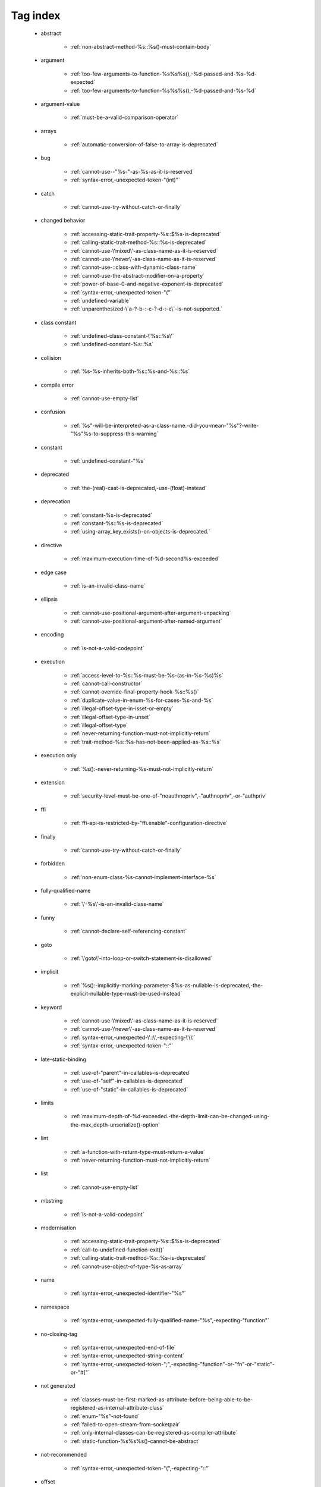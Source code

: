 .. _tagsindex:

Tag index
-----------------------------


   * abstract

      * :ref:`non-abstract-method-%s::%s()-must-contain-body`


   * argument

      * :ref:`too-few-arguments-to-function-%s%s%s(),-%d-passed-and-%s-%d-expected`
      * :ref:`too-few-arguments-to-function-%s%s%s(),-%d-passed-and-%s-%d`


   * argument-value

      * :ref:`must-be-a-valid-comparison-operator`


   * arrays

      * :ref:`automatic-conversion-of-false-to-array-is-deprecated`


   * bug

      * :ref:`cannot-use--"%s-"-as-%s-as-it-is-reserved`
      * :ref:`syntax-error,-unexpected-token-"(int)"`


   * catch

      * :ref:`cannot-use-try-without-catch-or-finally`


   * changed behavior

      * :ref:`accessing-static-trait-property-%s::$%s-is-deprecated`
      * :ref:`calling-static-trait-method-%s::%s-is-deprecated`
      * :ref:`cannot-use-\'mixed\'-as-class-name-as-it-is-reserved`
      * :ref:`cannot-use-\'never\'-as-class-name-as-it-is-reserved`
      * :ref:`cannot-use-::class-with-dynamic-class-name`
      * :ref:`cannot-use-the-abstract-modifier-on-a-property`
      * :ref:`power-of-base-0-and-negative-exponent-is-deprecated`
      * :ref:`syntax-error,-unexpected-token-"("`
      * :ref:`undefined-variable`
      * :ref:`unparenthesized-\`a-?-b-:-c-?-d-:-e\`-is-not-supported.`


   * class constant

      * :ref:`undefined-class-constant-\'%s::%s\'`
      * :ref:`undefined-constant-%s::%s`


   * collision

      * :ref:`%s-%s-inherits-both-%s::%s-and-%s::%s`


   * compile error

      * :ref:`cannot-use-empty-list`


   * confusion

      * :ref:`%s"-will-be-interpreted-as-a-class-name.-did-you-mean-"%s"?-write-"%s"%s-to-suppress-this-warning`


   * constant

      * :ref:`undefined-constant-"%s`


   * deprecated

      * :ref:`the-(real)-cast-is-deprecated,-use-(float)-instead`


   * deprecation

      * :ref:`constant-%s-is-deprecated`
      * :ref:`constant-%s::%s-is-deprecated`
      * :ref:`using-array_key_exists()-on-objects-is-deprecated.`


   * directive

      * :ref:`maximum-execution-time-of-%d-second%s-exceeded`


   * edge case

      * :ref:`is-an-invalid-class-name`


   * ellipsis

      * :ref:`cannot-use-positional-argument-after-argument-unpacking`
      * :ref:`cannot-use-positional-argument-after-named-argument`


   * encoding

      * :ref:`is-not-a-valid-codepoint`


   * execution

      * :ref:`access-level-to-%s::%s-must-be-%s-(as-in-%s-%s)%s`
      * :ref:`cannot-call-constructor`
      * :ref:`cannot-override-final-property-hook-%s::%s()`
      * :ref:`duplicate-value-in-enum-%s-for-cases-%s-and-%s`
      * :ref:`illegal-offset-type-in-isset-or-empty`
      * :ref:`illegal-offset-type-in-unset`
      * :ref:`illegal-offset-type`
      * :ref:`never-returning-function-must-not-implicitly-return`
      * :ref:`trait-method-%s::%s-has-not-been-applied-as-%s::%s`


   * execution only

      * :ref:`%s():-never-returning-%s-must-not-implicitly-return`


   * extension

      * :ref:`security-level-must-be-one-of-"noauthnopriv",-"authnopriv",-or-"authpriv`


   * ffi

      * :ref:`ffi-api-is-restricted-by-"ffi.enable"-configuration-directive`


   * finally

      * :ref:`cannot-use-try-without-catch-or-finally`


   * forbidden

      * :ref:`non-enum-class-%s-cannot-implement-interface-%s`


   * fully-qualified-name

      * :ref:`\'-%s\'-is-an-invalid-class-name`


   * funny

      * :ref:`cannot-declare-self-referencing-constant`


   * goto

      * :ref:`\'goto\'-into-loop-or-switch-statement-is-disallowed`


   * implicit

      * :ref:`%s():-implicitly-marking-parameter-$%s-as-nullable-is-deprecated,-the-explicit-nullable-type-must-be-used-instead`


   * keyword

      * :ref:`cannot-use-\'mixed\'-as-class-name-as-it-is-reserved`
      * :ref:`cannot-use-\'never\'-as-class-name-as-it-is-reserved`
      * :ref:`syntax-error,-unexpected-\'::\',-expecting-\'(\'`
      * :ref:`syntax-error,-unexpected-token-"::"`


   * late-static-binding

      * :ref:`use-of-"parent"-in-callables-is-deprecated`
      * :ref:`use-of-"self"-in-callables-is-deprecated`
      * :ref:`use-of-"static"-in-callables-is-deprecated`


   * limits

      * :ref:`maximum-depth-of-%d-exceeded.-the-depth-limit-can-be-changed-using-the-max_depth-unserialize()-option`


   * lint

      * :ref:`a-function-with-return-type-must-return-a-value`
      * :ref:`never-returning-function-must-not-implicitly-return`


   * list

      * :ref:`cannot-use-empty-list`


   * mbstring

      * :ref:`is-not-a-valid-codepoint`


   * modernisation

      * :ref:`accessing-static-trait-property-%s::$%s-is-deprecated`
      * :ref:`call-to-undefined-function-exit()`
      * :ref:`calling-static-trait-method-%s::%s-is-deprecated`
      * :ref:`cannot-use-object-of-type-%s-as-array`


   * name

      * :ref:`syntax-error,-unexpected-identifier-"%s"`


   * namespace

      * :ref:`syntax-error,-unexpected-fully-qualified-name-"%s",-expecting-"function"`


   * no-closing-tag

      * :ref:`syntax-error,-unexpected-end-of-file`
      * :ref:`syntax-error,-unexpected-string-content`
      * :ref:`syntax-error,-unexpected-token-";",-expecting-"function"-or-"fn"-or-"static"-or-"#["`


   * not generated

      * :ref:`classes-must-be-first-marked-as-attribute-before-being-able-to-be-registered-as-internal-attribute-class`
      * :ref:`enum-"%s"-not-found`
      * :ref:`failed-to-open-stream-from-socketpair`
      * :ref:`only-internal-classes-can-be-registered-as-compiler-attribute`
      * :ref:`static-function-%s%s%s()-cannot-be-abstract`


   * not-recommended

      * :ref:`syntax-error,-unexpected-token-"(",-expecting-"::"`


   * offset

      * :ref:`illegal-string-offset`


   * old behavior

      * :ref:`creating-default-object-from-empty-value`


   * operators

      * :ref:`the-behavior-of-unparenthesized-expressions-containing-both-\'.\'-and-\'+\'-\'-\'-will-change-in-php-8:-\'+\'-\'-\'-will-take-a-higher-precedence`
      * :ref:`the-behavior-of-unparenthesized-expressions-containing-both-\'.\'-and-\'<<\'-\'>>\'-will-change-in-php-8:-\'<<\'-\'>>\'-will-take-a-higher-precedence`
      * :ref:`the-behavior-of-unparenthesized-expressions-containing-both-\'.\'-and-\'>>\'-\'<<\'-will-change-in-php-8:-\'<<\'-\'>>\'-will-take-a-higher-precedence`


   * partial-lint

      * :ref:`could-not-check-compatibility-between-%s-and-%s,-because-class-%s-is-not-available`


   * readonly

      * :ref:`cannot-acquire-reference-to-$globals`
      * :ref:`cannot-acquire-reference-to-readonly-property-%s::$%s`


   * redeclare

      * :ref:`cannot-redeclare-%s()-(previously-declared-in-%s:%d)`
      * :ref:`cannot-redeclare-function-%s()-(previously-declared-in-%s:%d)`


   * reference

      * :ref:`cannot-acquire-reference-to-$globals`
      * :ref:`cannot-acquire-reference-to-readonly-property-%s::$%s`


   * relative-types

      * :ref:`\'-%s\'-is-an-invalid-class-name`


   * removed

      * :ref:`call-to-undefined-function-each()`
      * :ref:`the-(real)-cast-has-been-removed,-use-(float)-instead`
      * :ref:`the-(real)-cast-is-deprecated,-use-(float)-instead`


   * removed feature

      * :ref:`methods-with-the-same-name-as-their-class-will-not-be-constructors-in-a-future-version-of-php;-%s-has-a-deprecated-constructor`


   * removed message

      * :ref:`traits-cannot-have-constants`


   * reserved

      * :ref:`non-enum-class-%s-cannot-implement-interface-%s`


   * security

      * :ref:`maximum-depth-of-%d-exceeded.-the-depth-limit-can-be-changed-using-the-max_depth-unserialize()-option`


   * silent-cast

      * :ref:`array_product():-multiplication-is-not-supported-on-type-array`
      * :ref:`array_product():-multiplication-is-not-supported-on-type-object`
      * :ref:`array_product():-multiplication-is-not-supported-on-type-string`


   * special case

      * :ref:`property-x::$p-cannot-have-type-void`
      * :ref:`void-cannot-be-used-as-a-parameter-type`


   * string

      * :ref:`illegal-string-offset`


   * surprise

      * :ref:`%s-and-%s-define-the-same-constant-(%s)-in-the-composition-of-%s.-however,-the-definition-differs-and-is-considered-incompatible.-class-was-composed`


   * surprising

      * :ref:`cannot-use-temporary-expression-in-write-context`


   * syntax-error

      * :ref:`invalid-numeric-literal`
      * :ref:`syntax-error,-unexpected-\')\',-expecting-\'=\'`
      * :ref:`syntax-error,-unexpected-\')\',-expecting-\'|\'-or-variable-(t_variable)`
      * :ref:`syntax-error,-unexpected-\')\',-expecting-variable-(t_variable)`
      * :ref:`syntax-error,-unexpected-\',\'`
      * :ref:`syntax-error,-unexpected-\'-\',-expecting-\'=\'`
      * :ref:`syntax-error,-unexpected-\'::\',-expecting-\'(\'`
      * :ref:`syntax-error,-unexpected-\'::\'-(t_paamayim_nekudotayim),-expecting-\';\'-or-\',\'`
      * :ref:`syntax-error,-unexpected-\';\',-expecting-\'[\'`
      * :ref:`syntax-error,-unexpected-\'[\',-expecting-\';\'-or-\',\'`
      * :ref:`syntax-error,-unexpected-\'elseif\'`
      * :ref:`syntax-error,-unexpected-\'match\'`
      * :ref:`syntax-error,-unexpected-\'throw\'-(t_throw)`
      * :ref:`syntax-error,-unexpected-\'|\',-expecting-variable-(t_variable)`
      * :ref:`syntax-error,-unexpected-end-of-file`
      * :ref:`syntax-error,-unexpected-fully-qualified-name-"%s",-expecting-"function"-or-"const"`
      * :ref:`syntax-error,-unexpected-fully-qualified-name-"%s",-expecting-"function"`
      * :ref:`syntax-error,-unexpected-fully-qualified-name-"%s",-expecting-"{"`
      * :ref:`syntax-error,-unexpected-identifier-"%s",-expecting-")"`
      * :ref:`syntax-error,-unexpected-identifier-"%s",-expecting-","-or-";"`
      * :ref:`syntax-error,-unexpected-identifier-"%s",-expecting-"]"`
      * :ref:`syntax-error,-unexpected-identifier-"%s",-expecting-"function"-or-"const"`
      * :ref:`syntax-error,-unexpected-identifier-"%s",-expecting-"function"`
      * :ref:`syntax-error,-unexpected-identifier-"%s",-expecting-"{"`
      * :ref:`syntax-error,-unexpected-identifier-"%s",-expecting-variable-or-"$"`
      * :ref:`syntax-error,-unexpected-identifier-"%s",-expecting-variable`
      * :ref:`syntax-error,-unexpected-identifier-"%s"`
      * :ref:`syntax-error,-unexpected-integer-"%s",-expecting-")"`
      * :ref:`syntax-error,-unexpected-namespaced-name-"%s",-expecting-"function"`
      * :ref:`syntax-error,-unexpected-single-quoted-string-"%s",-expecting-")"`
      * :ref:`syntax-error,-unexpected-string-content`
      * :ref:`syntax-error,-unexpected-token-"#[",-expecting-","-or-";"`
      * :ref:`syntax-error,-unexpected-token-"#[",-expecting-"]"`
      * :ref:`syntax-error,-unexpected-token-"%"`
      * :ref:`syntax-error,-unexpected-token-"%s",-expecting-identifier`
      * :ref:`syntax-error,-unexpected-token-"&",-expecting-end-of-file`
      * :ref:`syntax-error,-unexpected-token-"&"`
      * :ref:`syntax-error,-unexpected-token-"(",-expecting-"::"`
      * :ref:`syntax-error,-unexpected-token-"(",-expecting-identifier-or-variable-or-"{"-or-"$"`
      * :ref:`syntax-error,-unexpected-token-"(",-expecting-variable`
      * :ref:`syntax-error,-unexpected-token-"("`
      * :ref:`syntax-error,-unexpected-token-"(int)"`
      * :ref:`syntax-error,-unexpected-token-")",-expecting-"="`
      * :ref:`syntax-error,-unexpected-token-")",-expecting-"function"-or-"fn"-or-"static"-or-"#["`
      * :ref:`syntax-error,-unexpected-token-")"`
      * :ref:`syntax-error,-unexpected-token-"*"`
      * :ref:`syntax-error,-unexpected-token-",",-expecting-")"`
      * :ref:`syntax-error,-unexpected-token-",",-expecting-"]"`
      * :ref:`syntax-error,-unexpected-token-",",-expecting-variable-or-"$"`
      * :ref:`syntax-error,-unexpected-token-",",-expecting-variable`
      * :ref:`syntax-error,-unexpected-token-","`
      * :ref:`syntax-error,-unexpected-token-"->",-expecting-","-or-";"`
      * :ref:`syntax-error,-unexpected-token-"->"`
      * :ref:`syntax-error,-unexpected-token-":",-expecting-")"`
      * :ref:`syntax-error,-unexpected-token-":",-expecting-"]"`
      * :ref:`syntax-error,-unexpected-token-":"`
      * :ref:`syntax-error,-unexpected-token-"::",-expecting-","-or-";"`
      * :ref:`syntax-error,-unexpected-token-"::",-expecting-":"`
      * :ref:`syntax-error,-unexpected-token-"::"`
      * :ref:`syntax-error,-unexpected-token-";",-expecting-")"`
      * :ref:`syntax-error,-unexpected-token-";",-expecting-","-or-")"`
      * :ref:`syntax-error,-unexpected-token-";",-expecting-"->"-or-"?->"-or-"["`
      * :ref:`syntax-error,-unexpected-token-";",-expecting-"->"-or-"?->"-or-"{"-or-"["`
      * :ref:`syntax-error,-unexpected-token-";",-expecting-"]"`
      * :ref:`syntax-error,-unexpected-token-";",-expecting-"function"-or-"fn"-or-"static"-or-"#["`
      * :ref:`syntax-error,-unexpected-token-";",-expecting-"{"`
      * :ref:`syntax-error,-unexpected-token-";",-expecting-identifier`
      * :ref:`syntax-error,-unexpected-token-";"`
      * :ref:`syntax-error,-unexpected-token-"<<"`
      * :ref:`syntax-error,-unexpected-token-"=",-expecting-identifier-or-variable-or-"{"-or-"$"`
      * :ref:`syntax-error,-unexpected-token-"=",-expecting-identifier`
      * :ref:`syntax-error,-unexpected-token-"=",-expecting-variable`
      * :ref:`syntax-error,-unexpected-token-"="`
      * :ref:`syntax-error,-unexpected-token-"?"`
      * :ref:`syntax-error,-unexpected-token-"?->",-expecting-","-or-";"`
      * :ref:`syntax-error,-unexpected-token-"?->"`
      * :ref:`syntax-error,-unexpected-token-"??"`
      * :ref:`syntax-error,-unexpected-token-"]"`
      * :ref:`syntax-error,-unexpected-token-"__namespace__",-expecting-"("`
      * :ref:`syntax-error,-unexpected-token-"as"`
      * :ref:`syntax-error,-unexpected-token-"break"`
      * :ref:`syntax-error,-unexpected-token-"class",-expecting-"]"`
      * :ref:`syntax-error,-unexpected-token-"continue"`
      * :ref:`syntax-error,-unexpected-token-"exit"`
      * :ref:`syntax-error,-unexpected-token-"extends",-expecting-"{"`
      * :ref:`syntax-error,-unexpected-token-"extends",-expecting-identifier`
      * :ref:`syntax-error,-unexpected-token-"extends"`
      * :ref:`syntax-error,-unexpected-token-"final",-expecting-"("`
      * :ref:`syntax-error,-unexpected-token-"if",-expecting-")"`
      * :ref:`syntax-error,-unexpected-token-"if",-expecting-"]"`
      * :ref:`syntax-error,-unexpected-token-"if"`
      * :ref:`syntax-error,-unexpected-token-"implements"`
      * :ref:`syntax-error,-unexpected-token-"match"`
      * :ref:`syntax-error,-unexpected-token-"namespace",-expecting-"{"`
      * :ref:`syntax-error,-unexpected-token-"namespace"`
      * :ref:`syntax-error,-unexpected-token-"new",-expecting-")"`
      * :ref:`syntax-error,-unexpected-token-"private",-expecting-"("`
      * :ref:`syntax-error,-unexpected-token-"private",-expecting-")"`
      * :ref:`syntax-error,-unexpected-token-"private",-expecting-"{"`
      * :ref:`syntax-error,-unexpected-token-"protected",-expecting-"{"`
      * :ref:`syntax-error,-unexpected-token-"public",-expecting-"{"`
      * :ref:`syntax-error,-unexpected-token-"public"`
      * :ref:`syntax-error,-unexpected-token-"use",-expecting-","-or-";"`
      * :ref:`syntax-error,-unexpected-token-"use",-expecting-"{"`
      * :ref:`syntax-error,-unexpected-token-"use"`
      * :ref:`syntax-error,-unexpected-token-"{",-expecting-","-or-";"`
      * :ref:`syntax-error,-unexpected-token-"{",-expecting-variable`
      * :ref:`syntax-error,-unexpected-token-"{"`
      * :ref:`syntax-error,-unexpected-token-"}",-expecting-";"-or-"{"`
      * :ref:`syntax-error,-unexpected-token-"}"`
      * :ref:`syntax-error,-unexpected-variable-"%s",-expecting-"("`
      * :ref:`unclosed-\'(\'`
      * :ref:`unclosed-\'[\'`
      * :ref:`unclosed-\'{\'`
      * :ref:`unmatched-\')\'`
      * :ref:`unmatched-\']\'`
      * :ref:`unmatched-\'}\'`


   * trait

      * :ref:`required-trait-%s-wasn\'t-added-to-%s`


   * try

      * :ref:`cannot-use-try-without-catch-or-finally`


   * type

      * :ref:`call-to-a-member-function-%s()-on-%s`
      * :ref:`class-constant-%s::%s-cannot-have-type-%s`
      * :ref:`property-%s::$%s-cannot-have-type-%s`


   * undefined

      * :ref:`call-to-undefined-function`
      * :ref:`undefined-variable`


   * validation

      * :ref:`argument-#1-($start)-must-be-a-single-byte-string-if`
